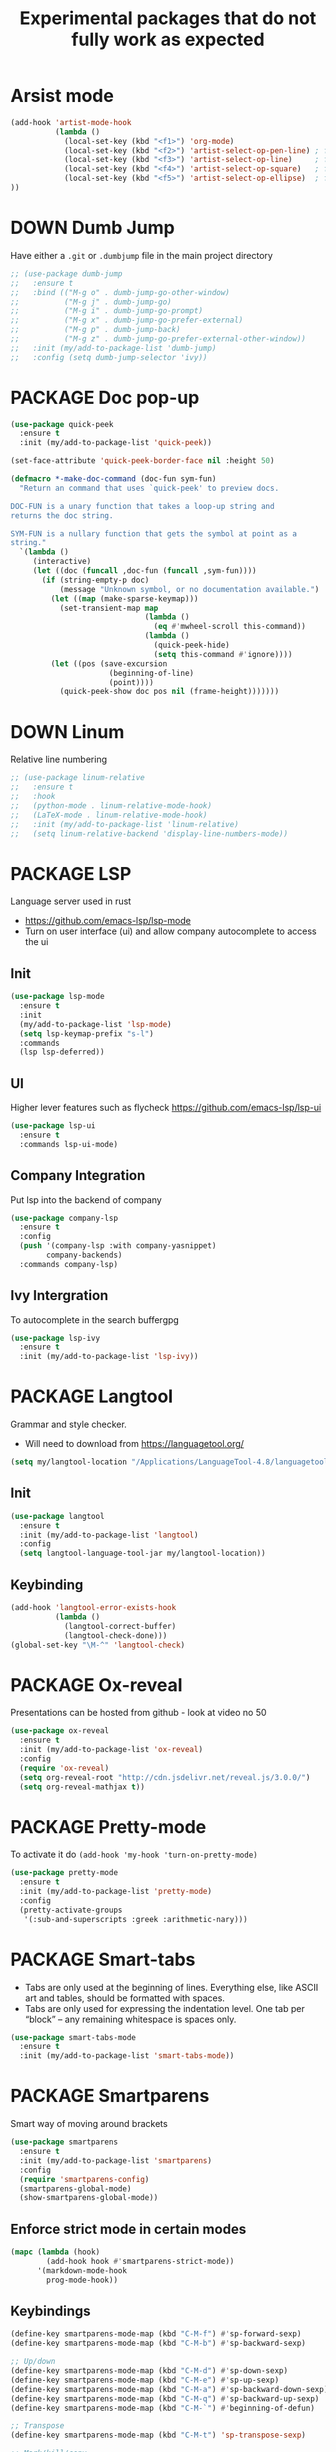 #+TITLE: Experimental packages that do not fully work as expected
#+STARTUP: overview
#+PROPERTY: header-args :tangle yes

* Arsist mode
#+BEGIN_SRC emacs-lisp
  (add-hook 'artist-mode-hook
            (lambda ()
              (local-set-key (kbd "<f1>") 'org-mode)
              (local-set-key (kbd "<f2>") 'artist-select-op-pen-line) ; f2 = pen mode
              (local-set-key (kbd "<f3>") 'artist-select-op-line)     ; f3 = line
              (local-set-key (kbd "<f4>") 'artist-select-op-square)   ; f4 = rectangle
              (local-set-key (kbd "<f5>") 'artist-select-op-ellipse)  ; f5 = ellipse
  ))
 #+END_SRC
* DOWN Dumb Jump
Have either a =.git= or =.dumbjump= file in the main project directory
#+BEGIN_SRC emacs-lisp
  ;; (use-package dumb-jump
  ;;   :ensure t
  ;;   :bind (("M-g o" . dumb-jump-go-other-window)
  ;;          ("M-g j" . dumb-jump-go)
  ;;          ("M-g i" . dumb-jump-go-prompt)
  ;;          ("M-g x" . dumb-jump-go-prefer-external)
  ;;          ("M-g p" . dumb-jump-back)
  ;;          ("M-g z" . dumb-jump-go-prefer-external-other-window))
  ;;   :init (my/add-to-package-list 'dumb-jump)
  ;;   :config (setq dumb-jump-selector 'ivy))
 #+END_SRC

* PACKAGE Doc pop-up
#+BEGIN_SRC emacs-lisp
  (use-package quick-peek
    :ensure t
    :init (my/add-to-package-list 'quick-peek))

  (set-face-attribute 'quick-peek-border-face nil :height 50)

  (defmacro *-make-doc-command (doc-fun sym-fun)
    "Return an command that uses `quick-peek' to preview docs.

  DOC-FUN is a unary function that takes a loop-up string and
  returns the doc string.

  SYM-FUN is a nullary function that gets the symbol at point as a
  string."
    `(lambda ()
       (interactive)
       (let ((doc (funcall ,doc-fun (funcall ,sym-fun))))
         (if (string-empty-p doc)
             (message "Unknown symbol, or no documentation available.")
           (let ((map (make-sparse-keymap)))
             (set-transient-map map
                                (lambda ()
                                  (eq #'mwheel-scroll this-command))
                                (lambda ()
                                  (quick-peek-hide)
                                  (setq this-command #'ignore))))
           (let ((pos (save-excursion
                        (beginning-of-line)
                        (point))))
             (quick-peek-show doc pos nil (frame-height)))))))
 #+END_SRC

* DOWN Linum
Relative line numbering
#+BEGIN_SRC emacs-lisp
  ;; (use-package linum-relative
  ;;   :ensure t
  ;;   :hook
  ;;   (python-mode . linum-relative-mode-hook)
  ;;   (LaTeX-mode . linum-relative-mode-hook)
  ;;   :init (my/add-to-package-list 'linum-relative)
  ;;   (setq linum-relative-backend 'display-line-numbers-mode))
#+END_SRC
* PACKAGE LSP
Language server used in rust
- https://github.com/emacs-lsp/lsp-mode
- Turn on user interface (ui) and allow company autocomplete to access the ui
** Init
#+BEGIN_SRC emacs-lisp
  (use-package lsp-mode
    :ensure t
    :init
    (my/add-to-package-list 'lsp-mode)
    (setq lsp-keymap-prefix "s-l")
    :commands
    (lsp lsp-deferred))
#+END_SRC

** UI
Higher lever features such as flycheck
https://github.com/emacs-lsp/lsp-ui
#+BEGIN_SRC emacs-lisp
  (use-package lsp-ui
    :ensure t
    :commands lsp-ui-mode)
 #+END_SRC

** Company Integration
Put lsp into the backend of company
#+BEGIN_SRC emacs-lisp
  (use-package company-lsp
    :ensure t
    :config
    (push '(company-lsp :with company-yasnippet)
          company-backends)
    :commands company-lsp)
 #+END_SRC

** Ivy Intergration
To autocomplete in the search buffergpg
#+BEGIN_SRC emacs-lisp
  (use-package lsp-ivy
    :ensure t
    :init (my/add-to-package-list 'lsp-ivy))
 #+END_SRC
* PACKAGE Langtool
Grammar and style checker.
- Will need to download from https://languagetool.org/
#+BEGIN_SRC emacs-lisp
  (setq my/langtool-location "/Applications/LanguageTool-4.8/languagetool-commandline.jar")
 #+END_SRC
** Init
#+BEGIN_SRC emacs-lisp
  (use-package langtool
    :ensure t
    :init (my/add-to-package-list 'langtool)
    :config
    (setq langtool-language-tool-jar my/langtool-location))
 #+END_SRC
** Keybinding
#+BEGIN_SRC emacs-lisp
  (add-hook 'langtool-error-exists-hook
            (lambda ()
              (langtool-correct-buffer)
              (langtool-check-done)))
  (global-set-key "\M-^" 'langtool-check)
 #+END_SRC
* PACKAGE Ox-reveal
Presentations can be hosted from github - look at video no 50
#+BEGIN_SRC emacs-lisp
  (use-package ox-reveal
    :ensure t
    :init (my/add-to-package-list 'ox-reveal)
    :config
    (require 'ox-reveal)
    (setq org-reveal-root "http://cdn.jsdelivr.net/reveal.js/3.0.0/")
    (setq org-reveal-mathjax t))
 #+END_SRC
* PACKAGE Pretty-mode
To activate it do =(add-hook 'my-hook 'turn-on-pretty-mode)=
#+BEGIN_SRC emacs-lisp
  (use-package pretty-mode
    :ensure t
    :init (my/add-to-package-list 'pretty-mode)
    :config
    (pretty-activate-groups
     '(:sub-and-superscripts :greek :arithmetic-nary)))
 #+END_SRC
* PACKAGE Smart-tabs
- Tabs are only used at the beginning of lines. Everything else, like ASCII art and tables, should be formatted with spaces.
- Tabs are only used for expressing the indentation level. One tab per “block” – any remaining whitespace is spaces only.
#+BEGIN_SRC emacs-lisp
  (use-package smart-tabs-mode
    :ensure t
    :init (my/add-to-package-list 'smart-tabs-mode))
 #+END_SRC
* PACKAGE Smartparens
Smart way of moving around brackets
#+BEGIN_SRC emacs-lisp
  (use-package smartparens
    :ensure t
    :init (my/add-to-package-list 'smartparens)
    :config
    (require 'smartparens-config)
    (smartparens-global-mode)
    (show-smartparens-global-mode))
 #+END_SRC
** Enforce strict mode in certain modes
#+BEGIN_SRC emacs-lisp
  (mapc (lambda (hook)
          (add-hook hook #'smartparens-strict-mode))
        '(markdown-mode-hook
          prog-mode-hook))
 #+END_SRC
** Keybindings
#+BEGIN_SRC emacs-lisp
  (define-key smartparens-mode-map (kbd "C-M-f") #'sp-forward-sexp)
  (define-key smartparens-mode-map (kbd "C-M-b") #'sp-backward-sexp)

  ;; Up/down
  (define-key smartparens-mode-map (kbd "C-M-d") #'sp-down-sexp)
  (define-key smartparens-mode-map (kbd "C-M-e") #'sp-up-sexp)
  (define-key smartparens-mode-map (kbd "C-M-a") #'sp-backward-down-sexp)
  (define-key smartparens-mode-map (kbd "C-M-q") #'sp-backward-up-sexp)
  (define-key smartparens-mode-map (kbd "C-M-`") #'beginning-of-defun)

  ;; Transpose
  (define-key smartparens-mode-map (kbd "C-M-t") 'sp-transpose-sexp)

  ;; Mark/kill/copy
  (global-set-key [remap mark-sexp] #'sp-mark-sexp)
  (define-key smartparens-mode-map (kbd "C-M-k") #'sp-kill-sexp)
  (define-key smartparens-mode-map (kbd "C-M-w") #'sp-copy-sexp)

  ;; Unwrap
  (define-key smartparens-mode-map (kbd "M-<delete>") #'sp-unwrap-sexp)
  (define-key smartparens-mode-map (kbd "M-<backspace>") #'sp-backward-unwrap-sexp)

  ;; Slurp/barf
  (define-key smartparens-mode-map (kbd "C-<right>") #'sp-forward-slurp-sexp)
  (define-key smartparens-mode-map (kbd "C-<left>") #'sp-forward-barf-sexp)
  (define-key smartparens-mode-map (kbd "C-S-<left>") #'sp-backward-slurp-sexp)
  (define-key smartparens-mode-map (kbd "C-S-<right>") #'sp-backward-barf-sexp)

  (define-key smartparens-mode-map (kbd "C-M-<backspace>") #'sp-splice-sexp-killing-backward)
  (define-key smartparens-mode-map (kbd "C-S-<backspace>") #'sp-splice-sexp-killing-around)

  ;; Indent
  (define-key smartparens-mode-map (kbd "C-M-<tab>") #'sp-indent-defun)
 #+END_SRC
* DOWN Highlight multiple
Highlight matching text
#+BEGIN_SRC emacs-lisp
  ;; (use-package mark-multiple
  ;;   :ensure t
  ;;   :bind ("C-c q" . mark-next-like-this)
  ;;   :init (my/add-to-package-list 'mark-multiple))
#+END_SRC
* DOWN Multiple Cursors
#+BEGIN_SRC emacs-lisp
  ;; (global-set-key (kbd "C-(") 'mc/mark-next-lines)
  ;; (global-set-key (kbd "C-)") 'mc/mark-previous-lines)
#+END_SRC
* DOWN Smex
Command line autocompletion
#+BEGIN_SRC emacs-lisp
  ;; (use-package smex
  ;; :ensure t
  ;; :init (my/add-to-package-list 'smex)
  ;; (smex-initialize))

  ;; (global-set-key (kbd "M-x") (function smex))
 #+END_SRC
* PACKAGE Sudo-edit
#+BEGIN_SRC emacs-lisp
  (use-package sudo-edit
    :ensure t
    :init (my/add-to-package-list 'sudo-edit)
    :bind ("s-e" . sudo-edit))
 #+END_SRC
* PACKAGE Wgrep
Allow editing of grep buffers after say =counsel-ag=
#+BEGIN_SRC emacs-lisp
  (use-package wgrep
    :ensure t
    :init (my/add-to-package-list 'wgrep))
 #+END_SRC
